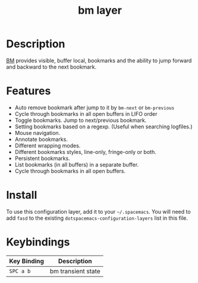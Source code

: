 #+TITLE: bm layer

* Table of Contents                                         :TOC_4_gh:noexport:
- [[#description][Description]]
- [[#features][Features]]
- [[#install][Install]]
- [[#keybindings][Keybindings]]

* Description
[[https://github.com/joodland/bm/blob/master/README.md][BM]] provides visible, buffer local, bookmarks and the ability to jump forward and backward to the next bookmark.

* Features
- Auto remove bookmark after jump to it by =bm-next= or =bm-previous=
- Cycle through bookmarks in all open buffers in LIFO order
- Toggle bookmarks. Jump to next/previous bookmark.
- Setting bookmarks based on a regexp. (Useful when searching logfiles.)
- Mouse navigation.
- Annotate bookmarks.
- Different wrapping modes.
- Different bookmarks styles, line-only, fringe-only or both.
- Persistent bookmarks.
- List bookmarks (in all buffers) in a separate buffer.
- Cycle through bookmarks in all open buffers.

* Install
To use this configuration layer, add it to your =~/.spacemacs=. You will need to
add =fasd= to the existing =dotspacemacs-configuration-layers= list in this
file.

* Keybindings

| Key Binding | Description        |
|-------------+--------------------|
| ~SPC a b~   | bm transient state |
